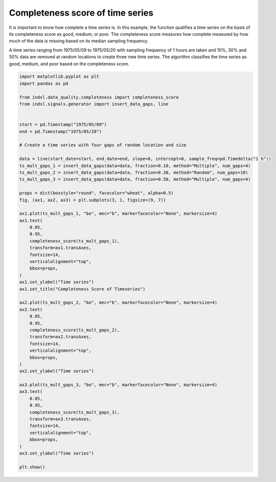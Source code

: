 
.. DO NOT EDIT.
.. THIS FILE WAS AUTOMATICALLY GENERATED BY SPHINX-GALLERY.
.. TO MAKE CHANGES, EDIT THE SOURCE PYTHON FILE:
.. "auto_examples/data_quality/plot_completeness.py"
.. LINE NUMBERS ARE GIVEN BELOW.

.. only:: html

    .. note::
        :class: sphx-glr-download-link-note

        Click :ref:`here <sphx_glr_download_auto_examples_data_quality_plot_completeness.py>`
        to download the full example code

.. rst-class:: sphx-glr-example-title

.. _sphx_glr_auto_examples_data_quality_plot_completeness.py:


=================================
Completeness score of time series
=================================

It is important to know how complete a time series is. In this example, the function qualifies a time series on the
basis of its completeness score as good, medium, or poor. The completeness score measures how complete measured
by how much of the data is missing based on its median sampling frequency.

A time series ranging from 1975/05/09 to 1975/05/20 with sampling frequency of 1 hours are taken and
10%, 30% and 50% data are removed at random locations to create three new time series.
The algorithm classifies the time series as good, medium, and poor based on the completeness score.

.. GENERATED FROM PYTHON SOURCE LINES 16-75



.. image-sg:: /auto_examples/data_quality/images/sphx_glr_plot_completeness_001.png
   :alt: Completeness Score of Timeseries
   :srcset: /auto_examples/data_quality/images/sphx_glr_plot_completeness_001.png
   :class: sphx-glr-single-img





.. code-block:: default


    import matplotlib.pyplot as plt
    import pandas as pd

    from indsl.data_quality.completeness import completeness_score
    from indsl.signals.generator import insert_data_gaps, line


    start = pd.Timestamp("1975/05/09")
    end = pd.Timestamp("1975/05/20")

    # Create a time series with four gaps of random location and size

    data = line(start_date=start, end_date=end, slope=0, intercept=0, sample_freq=pd.Timedelta("1 h"))
    ts_mult_gaps_1 = insert_data_gaps(data=data, fraction=0.10, method="Multiple", num_gaps=4)
    ts_mult_gaps_2 = insert_data_gaps(data=data, fraction=0.30, method="Random", num_gaps=10)
    ts_mult_gaps_3 = insert_data_gaps(data=data, fraction=0.50, method="Multiple", num_gaps=4)

    props = dict(boxstyle="round", facecolor="wheat", alpha=0.5)
    fig, (ax1, ax2, ax3) = plt.subplots(3, 1, figsize=(9, 7))

    ax1.plot(ts_mult_gaps_1, "bo", mec="b", markerfacecolor="None", markersize=4)
    ax1.text(
        0.05,
        0.95,
        completeness_score(ts_mult_gaps_1),
        transform=ax1.transAxes,
        fontsize=14,
        verticalalignment="top",
        bbox=props,
    )
    ax1.set_ylabel("Time series")
    ax1.set_title("Completeness Score of Timeseries")

    ax2.plot(ts_mult_gaps_2, "bo", mec="b", markerfacecolor="None", markersize=4)
    ax2.text(
        0.05,
        0.95,
        completeness_score(ts_mult_gaps_2),
        transform=ax2.transAxes,
        fontsize=14,
        verticalalignment="top",
        bbox=props,
    )
    ax2.set_ylabel("Time series")

    ax3.plot(ts_mult_gaps_3, "bo", mec="b", markerfacecolor="None", markersize=4)
    ax3.text(
        0.05,
        0.95,
        completeness_score(ts_mult_gaps_3),
        transform=ax3.transAxes,
        fontsize=14,
        verticalalignment="top",
        bbox=props,
    )
    ax3.set_ylabel("Time series")

    plt.show()


.. rst-class:: sphx-glr-timing

   **Total running time of the script:** ( 0 minutes  1.113 seconds)


.. _sphx_glr_download_auto_examples_data_quality_plot_completeness.py:


.. only :: html

 .. container:: sphx-glr-footer
    :class: sphx-glr-footer-example



  .. container:: sphx-glr-download sphx-glr-download-python

     :download:`Download Python source code: plot_completeness.py <plot_completeness.py>`



  .. container:: sphx-glr-download sphx-glr-download-jupyter

     :download:`Download Jupyter notebook: plot_completeness.ipynb <plot_completeness.ipynb>`


.. only:: html

 .. rst-class:: sphx-glr-signature

    `Gallery generated by Sphinx-Gallery <https://sphinx-gallery.github.io>`_
